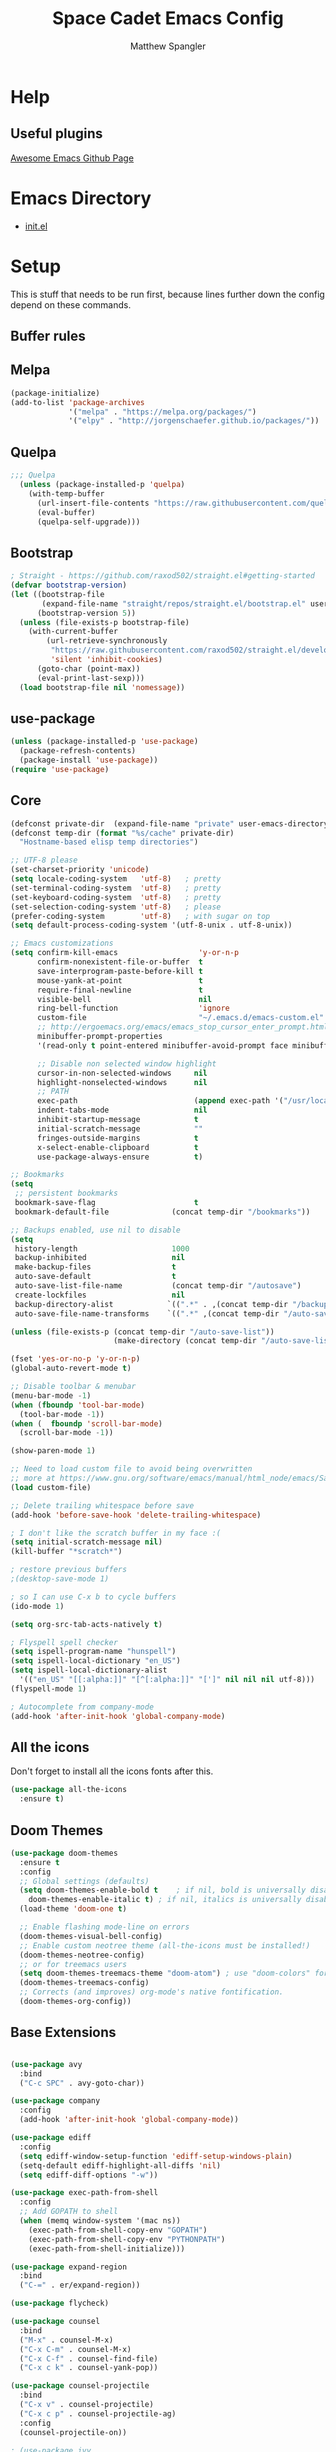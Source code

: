 #+TITLE: Space Cadet Emacs Config
#+AUTHOR: Matthew Spangler
#+EMAIL: mattspangler@protonmail.com
#+OPTIONS: num:nil
* Help
** Useful plugins
[[https://github.com/emacs-tw/awesome-emacs][Awesome Emacs Github Page]]
* Emacs Directory
- [[file:~/.emacs.d/init.el][init.el]]
* Setup
This is stuff that needs to be run first, because lines further down the config depend on these commands.

** Buffer rules
#+end_src

** Melpa
#+name: melpa
#+begin_src emacs-lisp
  (package-initialize)
  (add-to-list 'package-archives
               '("melpa" . "https://melpa.org/packages/")
               '("elpy" . "http://jorgenschaefer.github.io/packages/"))
#+end_src

** Quelpa
  #+name: quelpa-setup
  #+begin_src emacs-lisp
  ;;; Quelpa
    (unless (package-installed-p 'quelpa)
      (with-temp-buffer
        (url-insert-file-contents "https://raw.githubusercontent.com/quelpa/quelpa/master/quelpa.el")
        (eval-buffer)
        (quelpa-self-upgrade)))
  #+end_src

** Bootstrap
#+name: bootstrap
#+begin_src emacs-lisp
  ; Straight - https://github.com/raxod502/straight.el#getting-started
  (defvar bootstrap-version)
  (let ((bootstrap-file
         (expand-file-name "straight/repos/straight.el/bootstrap.el" user-emacs-directory))
        (bootstrap-version 5))
    (unless (file-exists-p bootstrap-file)
      (with-current-buffer
          (url-retrieve-synchronously
           "https://raw.githubusercontent.com/raxod502/straight.el/develop/install.el"
           'silent 'inhibit-cookies)
        (goto-char (point-max))
        (eval-print-last-sexp)))
    (load bootstrap-file nil 'nomessage))

#+end_src

** use-package
#+name: use-package
#+begin_src emacs-lisp
  (unless (package-installed-p 'use-package)
    (package-refresh-contents)
    (package-install 'use-package))
  (require 'use-package)
#+end_src

** Core
#+name: core
#+begin_src emacs-lisp
  (defconst private-dir  (expand-file-name "private" user-emacs-directory))
  (defconst temp-dir (format "%s/cache" private-dir)
    "Hostname-based elisp temp directories")

  ;; UTF-8 please
  (set-charset-priority 'unicode)
  (setq locale-coding-system   'utf-8)   ; pretty
  (set-terminal-coding-system  'utf-8)   ; pretty
  (set-keyboard-coding-system  'utf-8)   ; pretty
  (set-selection-coding-system 'utf-8)   ; please
  (prefer-coding-system        'utf-8)   ; with sugar on top
  (setq default-process-coding-system '(utf-8-unix . utf-8-unix))

  ;; Emacs customizations
  (setq confirm-kill-emacs                  'y-or-n-p
        confirm-nonexistent-file-or-buffer  t
        save-interprogram-paste-before-kill t
        mouse-yank-at-point                 t
        require-final-newline               t
        visible-bell                        nil
        ring-bell-function                  'ignore
        custom-file                         "~/.emacs.d/emacs-custom.el"
        ;; http://ergoemacs.org/emacs/emacs_stop_cursor_enter_prompt.html
        minibuffer-prompt-properties
        '(read-only t point-entered minibuffer-avoid-prompt face minibuffer-prompt)

        ;; Disable non selected window highlight
        cursor-in-non-selected-windows     nil
        highlight-nonselected-windows      nil
        ;; PATH
        exec-path                          (append exec-path '("/usr/local/bin/"))
        indent-tabs-mode                   nil
        inhibit-startup-message            t
        initial-scratch-message            ""
        fringes-outside-margins            t
        x-select-enable-clipboard          t
        use-package-always-ensure          t)

  ;; Bookmarks
  (setq
   ;; persistent bookmarks
   bookmark-save-flag                      t
   bookmark-default-file              (concat temp-dir "/bookmarks"))

  ;; Backups enabled, use nil to disable
  (setq
   history-length                     1000
   backup-inhibited                   nil
   make-backup-files                  t
   auto-save-default                  t
   auto-save-list-file-name           (concat temp-dir "/autosave")
   create-lockfiles                   nil
   backup-directory-alist            `((".*" . ,(concat temp-dir "/backup/")))
   auto-save-file-name-transforms    `((".*" ,(concat temp-dir "/auto-save-list/") t)))

  (unless (file-exists-p (concat temp-dir "/auto-save-list"))
                         (make-directory (concat temp-dir "/auto-save-list") :parents))

  (fset 'yes-or-no-p 'y-or-n-p)
  (global-auto-revert-mode t)

  ;; Disable toolbar & menubar
  (menu-bar-mode -1)
  (when (fboundp 'tool-bar-mode)
    (tool-bar-mode -1))
  (when (  fboundp 'scroll-bar-mode)
    (scroll-bar-mode -1))

  (show-paren-mode 1)

  ;; Need to load custom file to avoid being overwritten
  ;; more at https://www.gnu.org/software/emacs/manual/html_node/emacs/Saving-Customizations.html
  (load custom-file)

  ;; Delete trailing whitespace before save
  (add-hook 'before-save-hook 'delete-trailing-whitespace)

  ; I don't like the scratch buffer in my face :(
  (setq initial-scratch-message nil)
  (kill-buffer "*scratch*")

  ; restore previous buffers
  ;(desktop-save-mode 1)

  ; so I can use C-x b to cycle buffers
  (ido-mode 1)

  (setq org-src-tab-acts-natively t)

  ; Flyspell spell checker
  (setq ispell-program-name "hunspell")
  (setq ispell-local-dictionary "en_US")
  (setq ispell-local-dictionary-alist
    '(("en_US" "[[:alpha:]]" "[^[:alpha:]]" "[']" nil nil nil utf-8)))
  (flyspell-mode 1)

  ; Autocomplete from company-mode
  (add-hook 'after-init-hook 'global-company-mode)

#+end_src

** All the icons
Don't forget to install all the icons fonts after this.
  #+name: all-the-icons
  #+begin_src emacs-lisp
    (use-package all-the-icons
      :ensure t)
  #+end_src

** Doom Themes
  #+name:
  #+begin_src emacs-lisp
    (use-package doom-themes
      :ensure t
      :config
      ;; Global settings (defaults)
      (setq doom-themes-enable-bold t    ; if nil, bold is universally disabled
	    doom-themes-enable-italic t) ; if nil, italics is universally disabled
      (load-theme 'doom-one t)

      ;; Enable flashing mode-line on errors
      (doom-themes-visual-bell-config)
      ;; Enable custom neotree theme (all-the-icons must be installed!)
      (doom-themes-neotree-config)
      ;; or for treemacs users
      (setq doom-themes-treemacs-theme "doom-atom") ; use "doom-colors" for less minimal icon theme
      (doom-themes-treemacs-config)
      ;; Corrects (and improves) org-mode's native fontification.
      (doom-themes-org-config))
  #+end_src

** Base Extensions
#+name base-extensions-setup
#+begin_src emacs-lisp

  (use-package avy
    :bind
    ("C-c SPC" . avy-goto-char))

  (use-package company
    :config
    (add-hook 'after-init-hook 'global-company-mode))

  (use-package ediff
    :config
    (setq ediff-window-setup-function 'ediff-setup-windows-plain)
    (setq-default ediff-highlight-all-diffs 'nil)
    (setq ediff-diff-options "-w"))

  (use-package exec-path-from-shell
    :config
    ;; Add GOPATH to shell
    (when (memq window-system '(mac ns))
      (exec-path-from-shell-copy-env "GOPATH")
      (exec-path-from-shell-copy-env "PYTHONPATH")
      (exec-path-from-shell-initialize)))

  (use-package expand-region
    :bind
    ("C-=" . er/expand-region))

  (use-package flycheck)

  (use-package counsel
    :bind
    ("M-x" . counsel-M-x)
    ("C-x C-m" . counsel-M-x)
    ("C-x C-f" . counsel-find-file)
    ("C-x c k" . counsel-yank-pop))

  (use-package counsel-projectile
    :bind
    ("C-x v" . counsel-projectile)
    ("C-x c p" . counsel-projectile-ag)
    :config
    (counsel-projectile-on))

  ; (use-package ivy
  ;   :bind
  ;   ("C-x s" . swiper)
  ;   ("C-x C-r" . ivy-resume)
  ;   :config
  ;   (ivy-mode 1)
  ;   (setq ivy-use-virtual-buffers nil)
  ;   (define-key read-expression-map (kbd "C-r") 'counsel-expression-history))

  ; Decided to go with Helm instead of Ivy
  (straight-use-package 'helm)

  (use-package hlinum
    :config
    (hlinum-activate))

  (use-package linum
    :config
    (setq linum-format " %3d ")
    (global-linum-mode nil))

  (use-package magit
    :config

    (setq magit-completing-read-function 'ivy-completing-read)

    :bind
    ;; Magic
    ("C-x g s" . magit-status)
    ("C-x g x" . magit-checkout)
    ("C-x g c" . magit-commit)
    ("C-x g p" . magit-push)
    ("C-x g u" . magit-pull)
    ("C-x g e" . magit-ediff-resolve)
    ("C-x g r" . magit-rebase-interactive))

  (use-package magit-popup)

  (use-package multiple-cursors
    :bind
    ("C-S-c C-S-c" . mc/edit-lines)
    ("C->" . mc/mark-next-like-this)
    ("C-<" . mc/mark-previous-like-this)
    ("C-c C->" . mc/mark-all-like-this))

  (use-package neotree
    :config
    (setq neo-theme 'arrow
          neotree-smart-optn t
          neo-window-fixed-size nil)
    ;; Disable linum for neotree
    (add-hook 'neo-after-create-hook 'disable-neotree-hook))

  (use-package org
    :config
    (setq org-directory "~/org-files"
          org-default-notes-file (concat org-directory "/todo.org"))
    :bind
    ("C-c l" . org-store-link)
    ("C-c a" . org-agenda))

  (use-package org-projectile
    :config
    (org-projectile-per-project)
    (setq org-projectile-per-project-filepath "todo.org"
          org-agenda-files (append org-agenda-files (org-projectile-todo-files))))

  (use-package org-bullets
    :config
    (setq org-hide-leading-stars t)
    (add-hook 'org-mode-hook
              (lambda ()
                (org-bullets-mode t))))

  (use-package page-break-lines)

  (use-package projectile
    :config
    (setq projectile-known-projects-file
          (expand-file-name "projectile-bookmarks.eld" temp-dir))

    (setq projectile-completion-system 'ivy)

    (projectile-global-mode))

  (use-package recentf
    :config
    (setq recentf-save-file (recentf-expand-file-name "~/.emacs.d/private/cache/recentf"))
    (recentf-mode 1))

  (use-package smartparens)

  (use-package smex)

  (use-package undo-tree
    :config
    ;; Remember undo history
    (setq
     undo-tree-auto-save-history nil
     undo-tree-history-directory-alist `(("." . ,(concat temp-dir "/undo/"))))
    (global-undo-tree-mode 1))

  (use-package which-key
    :config
    (which-key-mode))

  (use-package windmove
    :bind
    ("C-x <up>" . windmove-up)
    ("C-x <down>" . windmove-down)
    ("C-x <left>" . windmove-left)
    ("C-x <right>" . windmove-right))

  (use-package wgrep)

  (use-package yasnippet
    :config
    (yas-global-mode 1))

  (use-package dumb-jump
    :config
      (dumb-jump-mode))
#+end_src

* Coding
** C
#+name: c-setup
#+begin_src emacs-lisp
  ;; C-IDE based on https://github.com/tuhdo/emacs-c-ide-demo
  (use-package cc-mode
    :config
    ;; Available C style:
    ;; "gnu": The default style for GNU projects
    ;; "k&r": What Kernighan and Ritchie, the authors of C used in their book
    ;; "bsd": What BSD developers use, aka "Allman style" after Eric Allman.
    ;; "whitesmith": Popularized by the examples that came with Whitesmiths C, an early commercial C compiler.
    ;; "stroustrup": What Stroustrup, the author of C++ used in his book
    ;; "ellemtel": Popular C++ coding standards as defined by "Programming in C++, Rules and Recommendations," Erik Nyquist and Mats Henricson, Ellemtel
    ;; "linux": What the Linux developers use for kernel development
    ;; "python": What Python developers use for extension modules
    ;; "java": The default style for java-mode (see below)
    ;; "user": When you want to define your own style
    (setq c-default-style "linux") ;; set style to "linux"
    (setq gdb-many-windows t ;; use gdb-many-windows by default
          gdb-show-main t))

  (use-package semantic
    :config
    (global-semanticdb-minor-mode 1)
    (global-semantic-idle-scheduler-mode 1)
    (global-semantic-stickyfunc-mode 1)
    (semantic-mode 1))

  (use-package ede
    :config
    ;; Enable EDE only in C/C++
    (global-ede-mode))

  (use-package ggtags
    :config
    (ggtags-mode 1)
    (add-hook 'c-mode-common-hook
              (lambda ()
                (when (derived-mode-p 'c-mode 'c++-mode 'java-mode 'asm-mode)
                  (ggtags-mode 1))))

    (dolist (map (list ggtags-mode-map))
      (define-key map (kbd "C-c g s") 'ggtags-find-other-symbol)
      (define-key map (kbd "C-c g h") 'ggtags-view-tag-history)
      (define-key map (kbd "C-c g r") 'ggtags-find-reference)
      (define-key map (kbd "C-c g f") 'ggtags-find-file)
      (define-key map (kbd "C-c g c") 'ggtags-create-tags)
      (define-key map (kbd "C-c g u") 'ggtags-update-tags)
      (define-key map (kbd "M-.")     'ggtags-find-tag-dwim)
      (define-key map (kbd "M-,")     'pop-tag-mark)
      (define-key map (kbd "C-c <")   'ggtags-prev-mark)
      (define-key map (kbd "C-c >")   'ggtags-next-mark)))

  ;; company-c-headers
  (use-package company-c-headers
    :init
    (add-to-list 'company-backends 'company-c-headers))

  (use-package cc-mode
    :init
    (define-key c-mode-map  [(tab)] 'company-complete)
    (define-key c++-mode-map  [(tab)] 'company-complete))

  ;; git@github.com:syohex/emacs-counsel-gtags.git
  ;(use-package counsel-gtags
  ;  :load-path "vendor/emacs-counsel-gtags/"
  ;  :ensure nil
  ;  :config
  ;  (add-hook 'c-mode-hook 'counsel-gtags-mode)
  ;  (add-hook 'c++-mode-hook counsel-gtags-mode)
  ;
  ;  (with-eval-after-load 'counsel-gtags
  ;    (define-key counsel-gtags-mode-map (kbd "M-t") 'counsel-gtags-find-definition)
  ;    ;(define-key counsel-gtags-mode-map (kbd "M-r") 'counsel-gtags-find-reference)
  ;    ;(define-key counsel-gtags-mode-map (kbd "M-s") 'counsel-gtags-find-symbol)
  ;    (define-key counsel-gtags-mode-map (kbd "M-,") 'counsel-gtags-pop-stack)))

  (defun alexott/cedet-hook ()
    (local-set-key (kbd "C-c C-j") 'semantic-ia-fast-jump)
    (local-set-key (kbd "C-c C-s") 'semantic-ia-show-summary))

  ;; hs-minor-mode for folding source code
  (add-hook 'c-mode-common-hook 'hs-minor-mode)
  (add-hook 'c-mode-common-hook 'alexott/cedet-hook)
  (add-hook 'c-mode-hook 'alexott/cedet-hook)
  (add-hook 'c++-mode-hook 'alexott/cedet-hook)
#+end_src

** Go
#+name: go-setup
#+begin_src emacs-lisp
(use-package lsp-mode
  :ensure t
  :commands (lsp lsp-deferred)
  :hook (go-mode . lsp-deferred))

;; Set up before-save hooks to format buffer and add/delete imports.
;; Make sure you don't have other gofmt/goimports hooks enabled.
(defun lsp-go-install-save-hooks ()
  (add-hook 'before-save-hook #'lsp-format-buffer t t)
  (add-hook 'before-save-hook #'lsp-organize-imports t t))
(add-hook 'go-mode-hook #'lsp-go-install-save-hooks)

;; Optional - provides fancier overlays.
(use-package lsp-ui
  :ensure t
  :commands lsp-ui-mode)

;; Company mode is a standard completion package that works well with lsp-mode.
(use-package company
  :ensure t
  :config
  ;; Optionally enable completion-as-you-type behavior.
  (setq company-idle-delay 0)
  (setq company-minimum-prefix-length 1))

;; Optional - provides snippet support.
(use-package yasnippet
  :ensure t
  :commands yas-minor-mode
  :hook (go-mode . yas-minor-mode))

(provide 'lang-go)
#+end_src

** Cisco iOS
#+name: ios-setup
#+begin_src emacs-lisp
  ;;; ios-config-mode.el --- edit Cisco IOS configuration files

  ;; Copyright (C) 2004 Noufal Ibrahim <nkv at nibrahim.net.in>
  ;;
  ;; This program is not part of Gnu Emacs
  ;;
  ;; ios-config-mode.el is free software; you can
  ;; redistribute it and/or modify it under the terms of the GNU General
  ;; Public License as published by the Free Software Foundation; either
  ;; version 2 of the License, or (at your option) any later version.
  ;;
  ;; This program is distributed in the hope that it will be useful,
  ;; but WITHOUT ANY WARRANTY; without even the implied warranty of
  ;; MERCHANTABILITY or FITNESS FOR A PARTICULAR PURPOSE.  See the
  ;; GNU General Public License for more details.
  ;;
  ;; You should have received a copy of the GNU General Public License
  ;; along with this program; if not, write to the Free Software
  ;; Foundation, Inc., 59 Temple Place - Suite 330, Boston, MA  02111-1307, USA.

  ;;; Code:

  (defvar ios-config-mode-hook nil
    "Hook called by \"ios-config-mode\"")

  (defvar ios-config-mode-map
    (let
        ((ios-config-mode-map (make-keymap)))
      (define-key ios-config-mode-map "\C-j" 'newline-and-indent)
      ios-config-mode-map)
    "Keymap for Cisco router configuration major mode")

  ;; Font locking definitions.
  (defvar ios-config-command-face 'ios-config-command-face "Face for basic router commands")
  (defvar ios-config-toplevel-face 'ios-config-toplevel-face "Face for top level commands")
  (defvar ios-config-no-face 'ios-config-no-face "Face for \"no\"")
  (defvar ios-config-ipadd-face 'ios-config-ipadd-face "Face for IP addresses")

  (defface ios-config-ipadd-face
    '(
      (((type tty) (class color)) (:foreground "yellow"))
      (((type graphic) (class color)) (:foreground "LightGoldenrod"))
      (t (:foreground "LightGoldenrod" ))
      )
    "Face for IP addresses")

  (defface ios-config-command-face
    '(
      (((type tty) (class color)) (:foreground "cyan"))
      (((type graphic) (class color)) (:foreground "cyan"))
      (t (:foreground "cyan" ))
      )
    "Face for basic router commands")

  (defface ios-config-toplevel-face
    '(
      (((type tty) (class color)) (:foreground "blue"))
      (((type graphic) (class color)) (:foreground "lightsteelblue"))
      (t (:foreground "lightsteelblue" ))
      )
    "Face for basic router commands")

  (defface ios-config-no-face
    '(
      (t (:underline t))
      )
    "Face for \"no\"")


  ;; (regexp-opt '("interface" "ip vrf" "controller" "class-map" "redundancy" "line" "policy-map" "router" "access-list" "route-map") t)
  ;; (regexp-opt '("diagnostic" "hostname" "logging" "service" "alias" "snmp-server" "boot" "card" "vtp" "version" "enable") t)

  (defconst ios-config-font-lock-keywords
    (list
     '( "\\<\\(access-list\\|c\\(?:lass-map\\|ontroller\\)\\|i\\(?:nterface\\|p vrf\\)\\|line\\|policy-map\\|r\\(?:edundancy\\|oute\\(?:-map\\|r\\)\\)\\)\\>". ios-config-toplevel-face)
     '( "\\<\\(alias\\|boot\\|card\\|diagnostic\\|^enable\\|hostname\\|logging\\|s\\(?:ervice\\|nmp-server\\)\\|v\\(?:ersion\\|tp\\)\\)\\>" . ios-config-command-face)
     '("\\<\\(no\\)\\>" . ios-config-no-face)
     '("\\<\\([0-9]\\{1,3\\}\\.[0-9]\\{1,3\\}\\.[0-9]\\{1,3\\}\\.[0-9]\\{1,3\\}\\)\\>" . ios-config-ipadd-face)
     )
    "Font locking definitions for cisco router mode")

  ;; Imenu definitions.
  (defvar ios-config-imenu-expression
    '(
      ("Interfaces"        "^[\t ]*interface *\\(.*\\)" 1)
      ("VRFs"              "^ip vrf *\\(.*\\)" 1)
      ("Controllers"       "^[\t ]*controller *\\(.*\\)" 1)
      ("Routing protocols" "^router *\\(.*\\)" 1)
      ("Class maps"        "^class-map *\\(.*\\)" 1)
      ("Policy maps"       "^policy-map *\\(.*\\)" 1)
      ))

  ;; Indentation definitions.
  (defun ios-config-indent-line ()
    "Indent current line as cisco router config line"
    (let ((indent0 "^interface\\|redundancy\\|^line\\|^ip vrf \\|^controller\\|^class-map\\|^policy-map\\|router\\|access-list\\|route-map")
          (indent1 " *main-cpu\\| *class\\W"))
      (beginning-of-line)
      (let ((not-indented t)
            (cur-indent 0))
        (cond ((or (bobp) (looking-at indent0) (looking-at "!")) ; Handles the indent0 and indent1 lines
               (setq not-indented nil
                     cur-indent 0))
              ((looking-at indent1)
               (setq not-indented nil
                     cur-indent 1)))
        (save-excursion ; Indents regular lines depending on the block they're in.
          (while not-indented
            (forward-line -1)
            (cond ((looking-at indent1)
                   (setq cur-indent 2
                         not-indented nil))
                  ((looking-at indent0)
                   (setq cur-indent 1
                         not-indented nil))
                  ((looking-at "!")
                   (setq cur-indent 0
                         not-indented nil))
                  ((bobp)
                   (setq cur-indent 0
                         not-indented nil)))))
        (indent-line-to cur-indent))))


  ;; Custom syntax table
  (defvar ios-config-mode-syntax-table (make-syntax-table)
    "Syntax table for cisco router mode")

  (modify-syntax-entry ?_ "w" ios-config-mode-syntax-table) ;All _'s are part of words.
  (modify-syntax-entry ?- "w" ios-config-mode-syntax-table) ;All -'s are part of words.
  (modify-syntax-entry ?! "<" ios-config-mode-syntax-table) ;All !'s start comments.
  (modify-syntax-entry ?\n ">" ios-config-mode-syntax-table) ;All newlines end comments.
  (modify-syntax-entry ?\r ">" ios-config-mode-syntax-table) ;All linefeeds end comments.

  ;; Entry point
  (defun ios-config-mode  ()
    "Major mode for editing Cisco IOS (tm) configuration files"
    (interactive)
    (kill-all-local-variables)
    (set-syntax-table ios-config-mode-syntax-table)
    (use-local-map ios-config-mode-map)
    (set (make-local-variable 'font-lock-defaults) '(ios-config-font-lock-keywords))
    (set (make-local-variable 'indent-line-function) 'ios-config-indent-line)
    (set (make-local-variable 'comment-start) "!")
    (set (make-local-variable 'comment-start-skip) "\\(\\(^\\|[^\\\\\n]\\)\\(\\\\\\\\\\)*\\)!+ *")
    (setq imenu-case-fold-search nil)
    (set (make-local-variable 'imenu-generic-expression) ios-config-imenu-expression)
    (imenu-add-to-menubar "Imenu")
    (setq major-mode 'ios-config-mode
          mode-name "IOS configuration")
    (run-hooks ios-config-mode-hook))

  (add-to-list 'auto-mode-alist '("\\.cfg\\'" . ios-config-mode))
#+end_src

** Rust
#+name: rust-setup
#+begin_src emacs-lisp
  ;; Rust development environment
  ;; https://github.com/brotzeit/rustic#installation
  (use-package rustic
    :ensure
    :bind (:map rustic-mode-map
                ("M-j" . lsp-ui-imenu)
                ("M-?" . lsp-find-references)
                ("C-c C-c l" . flycheck-list-errors)
                ("C-c C-c a" . lsp-execute-code-action)
                ("C-c C-c r" . lsp-rename)
                ("C-c C-c q" . lsp-workspace-restart)
                ("C-c C-c Q" . lsp-workspace-shutdown)
                ("C-c C-c s" . lsp-rust-analyzer-status))
    :config
    ;; uncomment for less flashiness
    ;; (setq lsp-eldoc-hook nil)
    ;; (setq lsp-enable-symbol-highlighting nil)
    ;; (setq lsp-signature-auto-activate nil)

    ;; comment to disable rustfmt on save
    (setq rustic-format-on-save t)
    (add-hook 'rustic-mode-hook 'rk/rustic-mode-hook))

  (defun rk/rustic-mode-hook ()
    ;; so that run C-c C-c C-r works without having to confirm, but don't try to
    ;; save rust buffers that are not file visiting. Once
    ;; https://github.com/brotzeit/rustic/issues/253 has been resolved this should
    ;; no longer be necessary.
    (when buffer-file-name
      (setq-local buffer-save-without-query t))
    (add-hook 'before-save-hook 'lsp-format-buffer nil t))

  (use-package lsp-mode
    :ensure
    :commands lsp
    :custom
    ;; what to use when checking on-save. "check" is default, I prefer clippy
    (lsp-rust-analyzer-cargo-watch-command "clippy")
    (lsp-eldoc-render-all t)
    (lsp-idle-delay 0.3)
    ;; enable / disable the hints as you prefer:
    (lsp-rust-analyzer-server-display-inlay-hints t)
    (lsp-rust-analyzer-display-lifetime-elision-hints-enable "skip_trivial")
    (lsp-rust-analyzer-display-chaining-hints t)
    (lsp-rust-analyzer-display-lifetime-elision-hints-use-parameter-names nil)
    (lsp-rust-analyzer-display-closure-return-type-hints t)
    (lsp-rust-analyzer-display-parameter-hints nil)
    (lsp-rust-analyzer-display-reborrow-hints nil)
    :config
    (add-hook 'lsp-mode-hook 'lsp-ui-mode))

  (use-package lsp-ui
    :ensure
    :commands lsp-ui-mode
    :custom
    (lsp-ui-peek-always-show t)
    (lsp-ui-sideline-show-hover t)
    (lsp-ui-doc-enable nil))

  (defun org-babel-edit-prep:rust (babel-info)
    (setq-local buffer-file-name (->> babel-info caddr (alist-get :tangle)))
    (lsp))
#+end_src

** Web
#+name: web-setup
#+begin_src emacs-lisp
  (use-package web-mode
    :bind (("C-c ]" . emmet-next-edit-point)
           ("C-c [" . emmet-prev-edit-point)
           ("C-c o b" . browse-url-of-file))
    :mode
    (("\\.js\\'" . web-mode)
     ("\\.html?\\'" . web-mode)
     ("\\.phtml?\\'" . web-mode)
     ("\\.tpl\\.php\\'" . web-mode)
     ("\\.[agj]sp\\'" . web-mode)
     ("\\.as[cp]x\\'" . web-mode)
     ("\\.erb\\'" . web-mode)
     ("\\.mustache\\'" . web-mode)
     ("\\.djhtml\\'" . web-mode)
     ("\\.jsx$" . web-mode))
    :config
    (setq web-mode-markup-indent-offset 2
          web-mode-css-indent-offset 2
          web-mode-code-indent-offset 2)

    (add-hook 'web-mode-hook 'jsx-flycheck)

    ;; highlight enclosing tags of the element under cursor
    (setq web-mode-enable-current-element-highlight t)

    (defadvice web-mode-highlight-part (around tweak-jsx activate)
      (if (equal web-mode-content-type "jsx")
          (let ((web-mode-enable-part-face nil))
            ad-do-it)
        ad-do-it))

    (defun jsx-flycheck ()
      (when (equal web-mode-content-type "jsx")
        ;; enable flycheck
        (flycheck-select-checker 'jsxhint-checker)
        (flycheck-mode)))

    ;; editing enhancements for web-mode
    ;; https://github.com/jtkDvlp/web-mode-edit-element
    (use-package web-mode-edit-element
      :config (add-hook 'web-mode-hook 'web-mode-edit-element-minor-mode))

    ;; snippets for HTML
    ;; https://github.com/smihica/emmet-mode
    (use-package emmet-mode
      :init (setq emmet-move-cursor-between-quotes t) ;; default nil
      :diminish (emmet-mode . " e"))
    (add-hook 'web-mode-hook 'emmet-mode)

    (defun my-web-mode-hook ()
      "Hook for `web-mode' config for company-backends."
      (set (make-local-variable 'company-backends)
           '((company-tern company-css company-web-html company-files))))
    (add-hook 'web-mode-hook 'my-web-mode-hook)

    ;; Enable JavaScript completion between <script>...</script> etc.
    (defadvice company-tern (before web-mode-set-up-ac-sources activate)
      "Set `tern-mode' based on current language before running company-tern."
      (message "advice")
      (if (equal major-mode 'web-mode)
          (let ((web-mode-cur-language
                 (web-mode-language-at-pos)))
            (if (or (string= web-mode-cur-language "javascript")
                    (string= web-mode-cur-language "jsx"))
                (unless tern-mode (tern-mode))
              (if tern-mode (tern-mode -1))))))
    (add-hook 'web-mode-hook 'company-mode)

    ;; to get completion data for angularJS
    (use-package ac-html-angular :defer t)
    ;; to get completion for twitter bootstrap
    (use-package ac-html-bootstrap :defer t)

    ;; to get completion for HTML stuff
    ;; https://github.com/osv/company-web
    (use-package company-web)

    (add-hook 'web-mode-hook 'company-mode))

  ;; configure CSS mode company backends
  (use-package css-mode
    :config
    (defun my-css-mode-hook ()
      (set (make-local-variable 'company-backends)
           '((company-css company-dabbrev-code company-files))))
    (add-hook 'css-mode-hook 'my-css-mode-hook)
    (add-hook 'css-mode-hook 'company-mode))

  ;; impatient mode - Live refresh of web pages
  ;; https://github.com/skeeto/impatient-mode
  (use-package impatient-mode
    :diminish (impatient-mode . " i")
    :commands (impatient-mode))
#+end_src

** Python
#+name: python-setup
#+begin_src emacs-lisp
  ;;; package --- python configs
  ;;; Commentary:
  ;;; Contains my python configs

  ;;; Code:

  (use-package python
    :mode ("\\.py" . python-mode)
    :config
    (use-package elpy
      :init
      (add-to-list 'auto-mode-alist '("\\.py$" . python-mode))
      :config
      (setq elpy-rpc-backend "jedi")
      (add-hook 'python-mode-hook 'py-autopep8-enable-on-save)
      flycheck-python-flake8-executable "/usr/local/bin/flake8"
      :bind (:map elpy-mode-map
                ("M-." . elpy-goto-definition)
                ("M-," . pop-tag-mark)))
    (elpy-enable))

  (use-package pip-requirements
    :config
    (add-hook 'pip-requirements-mode-hook #'pip-requirements-auto-complete-setup))

  (use-package py-autopep8)


  (use-package pyenv-mode
    :if
    (executable-find "pyenv")
    :init
    (add-to-list 'exec-path "~/.pyenv/shims")
    (setenv "WORKON_HOME" "~/.pyenv/versions/")
    :config
    (pyenv-mode)
    :bind
    ("C-x p e" . pyenv-activate-current-project))

  (defun pyenv-init()
    (setq global-pyenv (replace-regexp-in-string "\n" "" (shell-command-to-string "pyenv global")))
    (message (concat "Setting pyenv version to " global-pyenv))
    (pyenv-mode-set global-pyenv)
    (defvar pyenv-current-version nil global-pyenv))

  (defun pyenv-activate-current-project ()
    "Automatically activates pyenv version if .python-version file exists."
    (interactive)
    (f-traverse-upwards
     (lambda (path)
       (message path)
       (let ((pyenv-version-path (f-expand ".python-version" path)))
         (if (f-exists? pyenv-version-path)
            (progn
              (setq pyenv-current-version (s-trim (f-read-text pyenv-version-path 'utf-8)))
              (pyenv-mode-set pyenv-current-version)
              (pyvenv-workon pyenv-current-version)
              (message (concat "Setting virtualenv to " pyenv-current-version))))))))

  (add-hook 'after-init-hook 'pyenv-init)
  (add-hook 'projectile-after-switch-project-hook 'pyenv-activate-current-project)

  (use-package jedi
    :ensure t)
  ;;(add-hook 'python-mode-hook 'jedi:setup)
  (setq jedi:complete-on-dot t)

  ;; Jupyter Notebooks!
  (use-package jupyter
    :straight t)
  (use-package ein
    :ensure t)
#+end_src

** GDScript
-[[https://github.com/godotengine/emacs-gdscript-mode][GDscript-mode github]]
  #+name: gdscript-install
  #+begin_src emacs-lisp
    (use-package gdscript-mode
	:straight (gdscript-mode
		   :type git
		   :host github
		   :repo "godotengine/emacs-gdscript-mode"))
  #+end_src

** Ansible

#+name: ansible
#+begin_src emacs-lisp
  (use-package ansible
    :ensure t)
#+end_src

** Language Server Protocol (LSP)
- [[https://emacs-lsp.github.io/lsp-mode/][LSP github]]
  #+name: lsp-install
  #+begin_src emacs-lisp
    (use-package lsp-mode
      :init
      ;; set prefix for lsp-command-keymap (few alternatives - "C-l", "C-c l")
      (setq lsp-keymap-prefix "C-c l")
      :hook (;; replace XXX-mode with concrete major-mode(e. g. python-mode)
             (gdscript-mode . lsp)
             ;; if you want which-key integration
             (lsp-mode . lsp-enable-which-key-integration))
      :commands lsp)

    ;; optionally
    (use-package lsp-ui :commands lsp-ui-mode)
    ;; if you are helm user
    (use-package helm-lsp :commands helm-lsp-workspace-symbol)
    (use-package lsp-treemacs :commands lsp-treemacs-errors-list)

    ;; optionally if you want to use debugger
    (use-package dap-mode)
    ;; (use-package dap-LANGUAGE) to load the dap adapter for your language

    ;; optional if you want which-key integration
    (use-package which-key
        :config
        (which-key-mode))
  #+end_src

** Company
#+name: company-setup
#+begin_src emacs-lisp
  (use-package company
    :ensure
    :custom
    (company-idle-delay 0.5) ;; how long to wait until popup
    ;; (company-begin-commands nil) ;; uncomment to disable popup
    :bind
    (:map company-active-map
                ("C-n". company-select-next)
                ("C-p". company-select-previous)
                ("M-<". company-select-first)
                ("M->". company-select-last)
                ("<tab>". tab-indent-or-complete)
                ("TAB". tab-indent-or-complete)))

  ;; Enables company autocomplete in org-babel
  (defun add-pcomplete-to-capf ()
    (add-hook 'completion-at-point-functions 'pcomplete-completions-at-point nil t))
  (add-hook 'org-mode-hook #'add-pcomplete-to-capf)
#+end_src

** Yasnippet
#+name: yasnippet-setup
#+begin_src emacs-lisp
  (use-package yasnippet
    :ensure
    :config
    (yas-reload-all)
    (add-hook 'prog-mode-hook 'yas-minor-mode)
    (add-hook 'text-mode-hook 'yas-minor-mode))

  ;;; Yasnippet Company integration:

  (defun company-yasnippet-or-completion ()
    (interactive)
    (or (do-yas-expand)
        (company-complete-common)))

  (defun check-expansion ()
    (save-excursion
      (if (looking-at "\\_>") t
        (backward-char 1)
        (if (looking-at "\\.") t
          (backward-char 1)
          (if (looking-at "::") t nil)))))

  (defun do-yas-expand ()
    (let ((yas/fallback-behavior 'return-nil))
      (yas/expand)))

  (defun tab-indent-or-complete ()
    (interactive)
    (if (minibufferp)
        (minibuffer-complete)
      (if (or (not yas/minor-mode)
              (null (do-yas-expand)))
          (if (check-expansion)
              (company-complete-common)
            (indent-for-tab-command)))))
#+end_src

** Indentation improvements
#+name: indentation improvements
#+begin_src emacs-lisp
  ; https://github.com/Malabarba/aggressive-indent-mode
  ;(use-package aggressive-indent
  ;  :ensure t)
  ;;(add-hook 'emacs-lisp-mode-hook #'aggressive-indent-mode)
  ;;(add-hook 'css-mode-hook #'aggressive-indent-mode)
  ; To enable aggressive-indent for specific modes:
  ; (add-hook 'emacs-lisp-mode-hook #'aggressive-indent-mode)
  ; (add-hook 'python-mode-hook #'aggressive-indent-mode)
  ;(add-hook 'org-mode-hook #'aggressive-indent-mode)
  ; Global aggressive-indent with exclusions:
  ; (global-aggressive-indent-mode 1)
  ; (add-to-list 'aggressive-indent-excluded-modes 'html-mode)

  ; Tabs are Evil
  ; https://www.emacswiki.org/emacs/TabsAreEvil

  ; Smart tabs is the solution suggested in former article.
  (use-package smart-tabs-mode
    :ensure t)
  ; ^ With this, you can retab the whole file by pressing ‘C-x h C-M-\’.

  ; Disable smart tabs globally, enable only for specific modes.
  (setq-default indent-tabs-mode nil)
  ; Hook for C mode
  (add-hook 'c-mode-common-hook
            (lambda () (setq indent-tabs-mode t)))

  (use-package highlight-indent-guides
    :ensure t)

  (add-hook 'prog-mode-hook 'highlight-indent-guides-mode)
#+end_src

** SX (Stack Overflow)
- [[https://github.com/vermiculus/sx.el/][SX github]]
  #+name: sx-install
  #+begin_src emacs-lisp
    (use-package sx
      :config
      (bind-keys :prefix "C-c s"
		 :prefix-map my-sx-map
		 :prefix-docstring "Global keymap for SX."
		 ("q" . sx-tab-all-questions)
		 ("i" . sx-inbox)
		 ("o" . sx-open-link)
		 ("u" . sx-tab-unanswered-my-tags)
		 ("a" . sx-ask)
		 ("s" . sx-search)))
  #+end_src

** Color identifiers
  #+name: color-identifiers-mode-install
  #+begin_src emacs-lisp
    (use-package color-identifiers-mode
      :ensure t)
    (add-hook 'after-init-hook 'global-color-identifiers-mode)
  #+end_src

** Fill column indicator
  #+name: fill-column-indicator-install
  #+begin_src emacs-lisp
    (use-package fill-column-indicator
      :ensure t)
    (add-hook 'prog-mode-hook #'display-fill-column-indicator-mode)
  #+end_src

** Docker
- [[https://github.com/Silex/docker.el][Github page, includes documentation]]
#+name: docker
#+begin_src emacs-lisp
  (use-package docker
    :ensure t
    :bind ("C-c d" . docker))
#+end_src

** Projectile
#+name: projectile
#+begin_src emacs-lisp
  ;; make projectile faster over tramp
  ;; https://github.com/bbatsov/projectile/issues/1232
  (defadvice projectile-project-root (around ignore-remote first activate)
      (unless (file-remote-p default-directory) ad-do-it))
#+end_src

** Tramp
For remote programming.
- [[https://www.emacswiki.org/emacs/TrampMode][Tramp docs on EmacsWiki]]

#+name: tramp
#+begin_src emacs-lisp
  (setq tramp-default-method "ssh")

  ;; Tramp runs slow over projectile, here are some optimizations
  ;; https://www.gnu.org/software/emacs/manual/html_node/tramp/Frequently-Asked-Questions.html
  (setq remote-file-name-inhibit-cache nil)
  (setq vc-ignore-dir-regexp
        (format "%s\\|%s"
                      vc-ignore-dir-regexp
                      tramp-file-name-regexp))
  (setq tramp-verbose 1)
#+end_src

** Org-Babel
#+name: ob-setup
#+begin_src emacs-lisp
  ;; ob-ledger is required, and is found in org-contrib. If org-contrib not installed here, config crashes.
  (use-package org-contrib
    :ensure t)
  ;;; org-babel setup
  (org-babel-do-load-languages
   'org-babel-load-languages
   '((emacs-lisp . t)
     (haskell . nil)
     (ledger . t)
     (shell . t)
     (python . t)
     (ruby . t)
     (jupyter . t)
     (ein . t)))
#+end_src

** Kubernetes
#+name: kubernetes
#+begin_src emacs-lisp
  ;; https://github.com/kubernetes-el/kubernetes-el
  ;; Manage kubernetes clusters
  (use-package kubernetes
    :ensure t
    :commands (kubernetes-overview)
    :config
    (setq kubernetes-poll-frequency 3600
          kubernetes-redraw-frequency 3600))

  ;; https://github.com/jypma/kubectl
  ;; Similar to the above package, but with TRAMP and more features

  ;; https://github.com/TxGVNN/emacs-k8s-mode
  ;; Kubernetes file mode in Emacs, helps with yaml
  (use-package k8s-mode
    :ensure t
    :hook (k8s-mode . yas-minor-mode))
#+end_src

* Org
** Base Settings
#+name org-directory
#+begin_src emacs-lisp
     (with-eval-after-load 'org
       (setq org-directory "~/Documents/Notetaking"))
#+end_src

#+name: org-general
#+begin_src emacs-lisp
  ; Do not truncate lines and enable word wrap
  (set-default 'truncate-lines nil)
  (set-default 'word-wrap t)
  (setq helm-buffers-truncate-lines nil)
  (setq org-startup-truncated nil)
#+end_src

#+name: org-bullets
#+begin_src emacs-lisp
                                          ; Set bullets for heading levels
  (setq org-bullets-bullet-list (quote ("♚" "♛" "♜" "♝" "♞" "♟")))
#+end_src

#+name: org-folding
#+begin_src emacs-lisp
                                          ; Fold content on startup
  (setq org-startup-folded t)

#+end_src

#+name: org-autocomplete
#+begin_src emacs-lisp
  ; Autocomplete
  ;(add-to-list 'ac-modes 'org-mode)
  ;(ac-set-trigger-key "TAB")
#+end_src

- [[https://orgmode.org/manual/Structure-Templates.html][Org-mode Structure Template Doc]]
#+name: org-tempo
#+begin_src emacs-lisp
  (use-package org-tempo ;; part of org-mode
    :after (org)
    :ensure nil) ;; if use-package-always-ensure is set to t use-package looks for an org-tempo *package*

  ;; Custom templates
  ;; Example: to use src block in org-mode, type: '< s TAB'
  (setq org-structure-template-alist
    '(("a" . "export ascii\n")
      ("c" . "center\n")
      ("C" . "comment\n")
      ("e" . "example\n")
      ("E" . "export")
      ("h" . "export html\n")
      ("l" . "export latex\n")
      ("q" . "quote\n")
      ("s" . "src")
      ("v" . "verse\n")
      ("j" . "src ein-python")
      ("b" . "src bash")
      ))
#+end_src

** No eval toggle
#+name: no-eval-toggle
#+begin_src emacs-lisp
  (defun org-toggle-src-eval-no ()
    "Will toggle ':eval no' on the src block begin line"

    (defun in-src-block-p ()
      "Returns t when the point is inside a source code block"
      (string= "src" (org-in-block-p '("src"))))

    (defun beginning-src ()
      "Find the beginning of the src block"
      (let ((case-fold-search t)) (search-backward "#+BEGIN_SRC")))

    (defun toggle-eval-no ()
      "Handles the toggling of ' :eval no'"
       (save-excursion
        (end-of-line)
        (let ((case-fold-search t)) (search-backward "#+BEGIN_SRC")
         (if (search-forward " :eval no" (line-end-position) "f")
             (replace-match "")
           (insert " :eval no")
           ))))

    (if (in-src-block-p) (toggle-eval-no)))

  (defun add-org-toggle-src-key ()
    (local-set-key (kbd "C-c t") (lambda () (interactive) (org-toggle-src-eval-no))))

  (add-hook 'org-mode-hook 'add-org-toggle-src-key)
#+end_src

** Agenda
  #+name: org-agenda-config
  #+begin_src emacs-lisp
    (setq org-agenda-files '("~/Documents/Notetaking"))
  #+end_src

** Ledger

Depends on org-contrib:

  #+name: ledger-mode-install
  #+begin_src emacs-lisp
    (use-package ledger-mode
      :ensure t)
  #+end_src

** Projectile
- [[https://docs.projectile.mx/projectile/usage.html][Projectile Documentation]]
  #+name: projectile-install
  #+begin_src emacs-lisp
    (use-package projectile
      :ensure t)
  #+end_src

  #+name: projectile-config
  #+begin_src emacs-lisp
    (projectile-mode +1)
    (define-key projectile-mode-map (kbd "s-p") 'projectile-command-map)
    (define-key projectile-mode-map (kbd "C-c p") 'projectile-command-map)
  #+end_src

** Roam
- [[https://github.com/org-roam/org-roam][Org-roam github]]
  #+name: org-roam-install
  #+begin_src emacs-lisp
    (use-package org-roam
	  :ensure t
	  :hook
	  (after-init . org-roam-mode)
	  :custom
	  (org-roam-directory "~/Documents")
	  :bind (:map org-roam-mode-map
		  (("C-c n l" . org-roam)
		   ("C-c n f" . org-roam-find-file)
		   ("C-c n g" . org-roam-graph))
		  :map org-mode-map
		  (("C-c n i" . org-roam-insert))
		  (("C-c n I" . org-roam-insert-immediate))))
  #+end_src

** Download
  #+name: org-download-install
  #+begin_src emacs-lisp
    (use-package org-download
      :ensure t)
    ;; Drag-and-drop to `dired`
    (add-hook 'dired-mode-hook 'org-download-enable)
  #+end_src

** Rifle
  #+name: org-rifle-helm-install
  #+begin_src emacs-lisp
    (use-package helm-org-rifle
      :ensure t)
  #+end_src

** Hugo
  #+name: hugo-install
  #+begin_src emacs-lisp
    (use-package ox-hugo
      :ensure t            ;Auto-install the package from Melpa (optional)
      :after ox)
  #+end_src

** org-fs-tree
- [[https://github.com/ScriptDevil/org-fs-tree][Github page]]
#+name: org-fs-tree-dependencies
#+begin_src emacs-lisp
  (use-package names)
  (use-package f)
#+end_src
#+name: org-fs-tree-setup
#+begin_src emacs-lisp
  ;;; org-fs-tree.el --- converts filesystem trees to org trees -*- lexical-binding: t -*-

  ;; Copyright (C) 2020 Ashok Gautham Jadatharan

  ;; Author: Ashok Gautham Jadatharan <ScriptDevil@zoho.com>
  ;; Version: 0.2.0
  ;; Package-Requires: ((f "0") (names "0"))
  ;; Keywords: org-mode

  ;; This program is free software; you can redistribute it and/or modify
  ;; it under the terms of the GNU General Public License as published by
  ;; the Free Software Foundation, either version 3 of the License, or
  ;; (at your option) any later version.

  ;; This program is distributed in the hope that it will be useful,
  ;; but WITHOUT ANY WARRANTY; without even the implied warranty of
  ;; MERCHANTABILITY or FITNESS FOR A PARTICULAR PURPOSE.  See the
  ;; GNU General Public License for more details.

  ;; You should have received a copy of the GNU General Public License
  ;; along with this program.  If not, see <http://www.gnu.org/licenses/>.

  ;;; Commentary:

  ;; converts filesystem trees to org trees
  ;;
  ;; See documentation on https://github.com/ScriptDevil/org-fs-tree

  ;;; Code:
  (use-package f)
  (use-package names)

  (define-namespace org-fs-tree-

  (defun -make-link (s link)
    (concat "[[" link "][" s "]]"))

  (defun -make-heading (s level)
    (concat (make-string level ?*) " " s "\n"))

  (defun -create-tree (base-dir level limit-level)
    (let* ((full-path (f-full base-dir))
           (short-name  (if (f-dir? base-dir)
                            (concat (f-filename base-dir) "/")
                          (f-filename base-dir)))
           (link (-make-link short-name full-path))
           (heading (-make-heading link level)))
      (if (or (null limit-level) (< level limit-level))
          (if (f-directory? base-dir)
              (concat heading
                      (apply 'concat (mapcar
                                      (lambda (d)  (-create-tree d (+ 1 level) limit-level))
                                      (f-entries base-dir))))
            heading)
        heading)))

  ;;;###autoload
  (defun dump (arg dirname)
    "Dump the file system tree rooted at DIRNAME as an org tree.
  Each heading in the org-tree will be a link to the corresponding
  file or directory that can be opened using org-open-at-point.

  Optional prefix argument can be used to limit the number of
  levels.
  "

    (interactive "P\nDDirectory to dump: ")
    (insert (-create-tree dirname 1 arg)))
  )

  (provide 'org-fs-tree)
#+end_src

* EXWM
  - [[https://wiki.archlinux.org/title/EXWM][Arch wiki page for EXWM]]
  #+name: EXWM
  #+begin_src emacs-lisp
    ;;; My EXWM configuation using org-babel - commented out because I'm not using it currently.
    ;; (org-babel-load-file "~/.emacs.d/babel/exwm.org")
  #+end_src

* Programs
** Keepass
  #+name: keepass-mode-install
  #+begin_src emacs-lisp
    (use-package keepass-mode
      :ensure t)
  #+end_src

** password-store
#+name: password-store-setup
#+begin_src emacs-lisp
  ;; https://github.com/NicolasPetton/pass
  (use-package pass
    :ensure t)
#+end_src

** vterm
   #+name: vterm-install
   #+begin_src emacs-lisp
     (use-package vterm
       :ensure t)
   #+end_src

* Virtualization
** Vagrant
#+name: vagrant-setup
#+begin_src emacs-lisp
  (use-package vagrant
    :ensure t)
#+end_src

* Interface
** Pretty page breaks
#+name: page-breaks
#+begin_src emacs-lisp
  (use-package page-break-lines
    :ensure t)
#+end_src

** Centaur tabs
- [[https://github.com/ema2159/centaur-tabs][Centaur tabs github]]
  #+name: centaur-tabs-install
  #+begin_src emacs-lisp
    (use-package centaur-tabs
      :demand
      :bind
      ("C-<prior>" . centaur-tabs-backward)
      ("C-<next>" . centaur-tabs-forward))

  #+end_src

  #+name: centaur-tabs-config
  #+begin_src emacs-lisp
    (centaur-tabs-mode t)
    (setq centaur-tabs-set-icons t)
    (setq centaur-tabs-style "bar")
    (setq centaur-tabs-set-bar 'under)
    (setq x-underline-at-descent-line t)
    (setq centaur-tabs-cycle-scope 'tabs)
  #+end_src

** Dashboard

- [[https://github.com/emacs-dashboard/emacs-dashboard][Dashboard github]]
  #+name: dashboard
  #+begin_src emacs-lisp
    (use-package dashboard
      :ensure t
      :config
      (dashboard-setup-startup-hook))
    (setq initial-buffer-choice (lambda () (get-buffer-create "*dashboard*")))
  #+end_src

  #+name: dashboard-config
  #+begin_src emacs-lisp
    (setq dashboard-items '((recents  . 5)
                            (bookmarks . 5)
                            (projects . 5)
                            (agenda . 5)
                            (registers . 5)))
    (setq dashboard-set-navigator t)
    (setq dashboard-week-agenda t)
    (setq dashboard-startup-banner 'logo)
    ;; Content is not centered by default. To center, set
    (setq dashboard-center-content t)
    ;; Display today's agenda
    ;(add-to-list 'dashboard-items '(agenda) t)
  #+end_src

** Zooms
- [[https://github.com/cyrus-and/zoom][Zoom github]]
  #+name: zoom-install
  #+begin_src emacs-lisp
    (use-package zoom
      :ensure t)
  #+end_src

  #+name: zoom-config
  #+begin_src emacs-lisp
    (custom-set-variables
     '(zoom-size '(0.618 . 0.618)))
  #+end_src

** Treemacs
- [[https://github.com/Alexander-Miller/treemacs][Treemacs github]]
  #+name: treemacs-install
  #+begin_src emacs-lisp
    (use-package treemacs
      :ensure t
      :defer t
      :init
      (with-eval-after-load 'winum
        (define-key winum-keymap (kbd "M-0") #'treemacs-select-window))
      :config
      (progn
        (setq treemacs-collapse-dirs                 (if treemacs-python-executable 3 0)
              treemacs-deferred-git-apply-delay      0.5
              treemacs-directory-name-transformer    #'identity
              treemacs-display-in-side-window        t
              treemacs-eldoc-display                 t
              treemacs-file-event-delay              5000
              treemacs-file-extension-regex          treemacs-last-period-regex-value
              treemacs-file-follow-delay             0.2
              treemacs-file-name-transformer         #'identity
              treemacs-follow-after-init             t
              treemacs-git-command-pipe              ""
              treemacs-goto-tag-strategy             'refetch-index
              treemacs-indentation                   2
              treemacs-indentation-string            " "
              treemacs-is-never-other-window         nil
              treemacs-max-git-entries               5000
              treemacs-missing-project-action        'ask
              treemacs-move-forward-on-expand        nil
              treemacs-no-png-images                 nil
              treemacs-no-delete-other-windows       t
              treemacs-project-follow-cleanup        nil
              treemacs-persist-file                  (expand-file-name ".cache/treemacs-persist" user-emacs-directory)
              treemacs-position                      'left
              treemacs-read-string-input             'from-child-frame
              treemacs-recenter-distance             0.1
              treemacs-recenter-after-file-follow    nil
              treemacs-recenter-after-tag-follow     nil
              treemacs-recenter-after-project-jump   'always
              treemacs-recenter-after-project-expand 'on-distance
              treemacs-show-cursor                   nil
              treemacs-show-hidden-files             t
              treemacs-silent-filewatch              nil
              treemacs-silent-refresh                nil
              treemacs-sorting                       'alphabetic-asc
              treemacs-space-between-root-nodes      t
              treemacs-tag-follow-cleanup            t
              treemacs-tag-follow-delay              1.5
              treemacs-user-mode-line-format         nil
              treemacs-user-header-line-format       nil
              treemacs-width                         35
              treemacs-workspace-switch-cleanup      nil)

        ;; The default width and height of the icons is 22 pixels. If you are
        ;; using a Hi-DPI display, uncomment this to double the icon size.
        ;;(treemacs-resize-icons 44)

        (treemacs-follow-mode t)
        (treemacs-filewatch-mode t)
        (treemacs-fringe-indicator-mode 'always)
        (pcase (cons (not (null (executable-find "git")))
                     (not (null treemacs-python-executable)))
          (`(t . t)
           (treemacs-git-mode 'deferred))
          (`(t . _)
           (treemacs-git-mode 'simple))))
      :bind
      (:map global-map
            ("M-0"       . treemacs-select-window)
            ("C-x t 1"   . treemacs-delete-other-windows)
            ("C-x t t"   . treemacs)
            ("C-x t B"   . treemacs-bookmark)
            ("C-x t C-t" . treemacs-find-file)
            ("C-x t M-t" . treemacs-find-tag)))

    (use-package treemacs-projectile
      :after (treemacs projectile)
      :ensure t)

    (use-package treemacs-icons-dired
      :after (treemacs dired)
      :ensure t
      :config (treemacs-icons-dired-mode))

    (use-package treemacs-magit
      :after (treemacs magit)
      :ensure t)
  #+end_src

** Doom Modeline
- [[https://seagle0128.github.io/doom-modeline/][Doom Modeline website]]
  #+name: doom-modeline-install
  #+begin_src emacs-lisp
    (use-package doom-modeline
      :ensure t
      :init (doom-modeline-mode 1))

    ;; Or use this
    ;; Use `window-setup-hook' if the right segment is displayed incorrectly
    (use-package doom-modeline
      :ensure t
      :hook (after-init . doom-modeline-mode))

  #+end_src

** Dash
  #+name: dash-install
  #+begin_src emacs-lisp
    (use-package dash
      :ensure t)
    (use-package helm-dash
      :ensure t)
  #+end_src

** Dumb Jump
- [[https://github.com/jacktasia/dumb-jump][dumb-jump github]]
  #+name: dumb-jump-install
  #+begin_src emacs-lisp
    (use-package dumb-jump
      :ensure t)
    (add-hook 'xref-backend-functions #'dumb-jump-xref-activate)
  #+end_src

** imenu-anywhere
  #+name: imenu-anywhere-install
  #+begin_src emacs-lisp
    (use-package imenu-anywhere
      :ensure t)
  #+end_src

** imenu-list
  #+name: imenu-list-install
  #+begin_src emacs-lisp
    (use-package imenu-list
      :ensure t)
  #+end_src

** Nyan Mode
   #+name: nyan-mode-install
   #+begin_src emacs-lisp
     (use-package nyan-mode
       :ensure t)
     (nyan-mode +1)
   #+end_src

** Beacon Mode
   #+name: beacon-mode-install
   #+begin_src emacs-lisp
     (use-package beacon
       :ensure t)
     (beacon-mode 1)
   #+end_src

** Helpful
#+name: helpful
#+begin_src emacs-lisp
  (use-package helpful)

  ;; Note that the built-in `describe-function' includes both functions
  ;; and macros. `helpful-function' is functions only, so we provide
  ;; `helpful-callable' as a drop-in replacement.
  (global-set-key (kbd "C-h f") #'helpful-callable)

  (global-set-key (kbd "C-h v") #'helpful-variable)
  (global-set-key (kbd "C-h k") #'helpful-key)

  ;; Lookup the current symbol at point. C-c C-d is a common keybinding
  ;; for this in lisp modes.
  (global-set-key (kbd "C-c C-d") #'helpful-at-point)

  ;; Look up *F*unctions (excludes macros).
  ;;
  ;; By default, C-h F is bound to `Info-goto-emacs-command-node'. Helpful
  ;; already links to the manual, if a function is referenced there.
  (global-set-key (kbd "C-h F") #'helpful-function)

  ;; Look up *C*ommands.
  ;;
  ;; By default, C-h C is bound to describe `describe-coding-system'. I
  ;; don't find this very useful, but it's frequently useful to only
  ;; look at interactive functions.
  (global-set-key (kbd "C-h C") #'helpful-command)
#+end_src

** Discover My Major
#+name: discover-my-major
#+begin_src emacs-lisp
  (use-package discover-my-major)

  (global-set-key (kbd "C-h C-m") 'discover-my-major)
  (global-set-key (kbd "C-h M-m") 'discover-my-mode)
#+end_src

** Emojis
#+name: emojis
#+begin_src emacs-lisp
  (use-package emojify
    :hook (after-init . global-emojify-mode))
#+end_src

** Vertico
#+name:
#+begin_src emacs-lisp
  ;; Enable vertico
  (use-package vertico
    :init
    (vertico-mode)

    ;; Different scroll margin
    ;; (setq vertico-scroll-margin 0)

    ;; Show more candidates
    ;; (setq vertico-count 20)

    ;; Grow and shrink the Vertico minibuffer
    ;; (setq vertico-resize t)

    ;; Optionally enable cycling for `vertico-next' and `vertico-previous'.
    ;; (setq vertico-cycle t)
    )

  ;; Persist history over Emacs restarts. Vertico sorts by history position.
  (use-package savehist
    :init
    (savehist-mode))

  ;; A few more useful configurations...
  (use-package emacs
    :init
    ;; Add prompt indicator to `completing-read-multiple'.
    ;; We display [CRM<separator>], e.g., [CRM,] if the separator is a comma.
    (defun crm-indicator (args)
      (cons (format "[CRM%s] %s"
                    (replace-regexp-in-string
                     "\\`\\[.*?]\\*\\|\\[.*?]\\*\\'" ""
                     crm-separator)
                    (car args))
            (cdr args)))
    (advice-add #'completing-read-multiple :filter-args #'crm-indicator)

    ;; Do not allow the cursor in the minibuffer prompt
    (setq minibuffer-prompt-properties
          '(read-only t cursor-intangible t face minibuffer-prompt))
    (add-hook 'minibuffer-setup-hook #'cursor-intangible-mode)

    ;; Emacs 28: Hide commands in M-x which do not work in the current mode.
    ;; Vertico commands are hidden in normal buffers.
    ;; (setq read-extended-command-predicate
    ;;       #'command-completion-default-include-p)

    ;; Enable recursive minibuffers
    (setq enable-recursive-minibuffers t))
#+end_src

* Feeds
** Elfeed
- [[https://github.com/skeeto/elfeed][Elfeed Github]]
  #+name: elfeed-install
  #+begin_src emacs-lisp
  (use-package elfeed
    :ensure t)
  #+end_src

  #+name: elfeed-org-install
  #+begin_src emacs-lisp
    (use-package elfeed-org
      :ensure t)
  #+end_src

  #+name: elfeed-org-config
  #+begin_src emacs-lisp
    ;; Initialize elfeed-org
    ;; This hooks up elfeed-org to read the configuration when elfeed
    ;; is started with =M-x elfeed=
    (elfeed-org)

    ;; Optionally specify a number of files containing elfeed
    ;; configuration. If not set then the location below is used.
    ;; Note: The customize interface is also supported.
    (setq rmh-elfeed-org-files (list "~/Documents/Notetaking/feeds.org"))
  #+end_src

* Communication
** Email
- [[http://juanjose.garciaripoll.com/blog/emacs-wanderlust-email/index.html][Configuration example]]
  #+name: wanderlust-install
  #+begin_src emacs-lisp
    ;; Disabled until I start using emacs for email again.
    ;(use-package wl
    ;  :ensure wanderlust
    ;  :init
    ;  (autoload 'wl "wl" "Wanderlust" t))
    ;(add-hook 'mime-view-mode-hook #'(lambda () (setq show-trailing-whitespace nil)))
  #+end_src

** Matrix client
#+name: ement.el
#+begin_src emacs-lisp
  (use-package ement
    :ensure t)
  (setq ement-save-sessions t)
  ;(ement-connect :uri-prefix "http://localhost:8009")
  ;(call-interactively #'ement-connect)
#+end_src

* Misc
** XKCD + dashboard
  #+name: xkcd
  #+begin_src emacs-lisp
    ;(use-package xkcd
    ;    :ensure t)

    ;;  ;; to get a rand comic and to set dashboard image (png)
    ;;  (let ((rand-id-xkcd nil))
    ;;    (with-temp-buffer
    ;;      (setq rand-id-xkcd (string-to-number (xkcd-rand)))
    ;;      (xkcd-kill-buffer))
    ;;    (let ((last-xkcd-png (concat xkcd-cache-dir (number-to-string rand-id-xkcd) ".png")))
    ;;      (if (file-exists-p last-xkcd-png)
    ;;      (setq dashboard-banner-official-png last-xkcd-png))))
  #+end_src

** Restart Emacs
  #+name: restart-emacs-install
  #+begin_src emacs-lisp
    (use-package restart-emacs
      :ensure t)
  #+end_src

** F
  #+name: f-install
  #+begin_src emacs-lisp
    (use-package f
      :ensure t)
  #+end_src

** S
  #+name: s-install
  #+begin_src emacs-lisp
    (use-package s
      :ensure t)
  #+end_src

** CTRLF
  #+name: ctrlf-install
  #+begin_src emacs-lisp
    (use-package ctrlf
      :ensure t)
  #+end_src

** IDO
  #+name: ido-install
  #+begin_src emacs-lisp
    (use-package ido
      :ensure t)
  #+end_src

** Google This
#+name: google-this
#+begin_src emacs-lisp
  (use-package google-this)

  (google-this-mode 1)
#+end_src

* Work Related
** Trello
   [[https://org-trello.github.io/][Github page]]
  #+name: trello
  #+begin_src emacs-lisp
    (use-package org-trello
      :ensure t)
    (custom-set-variables '(org-trello-files '("~/Documents/Org-Notebooks/miningstore-trello.org")))
  #+end_src
